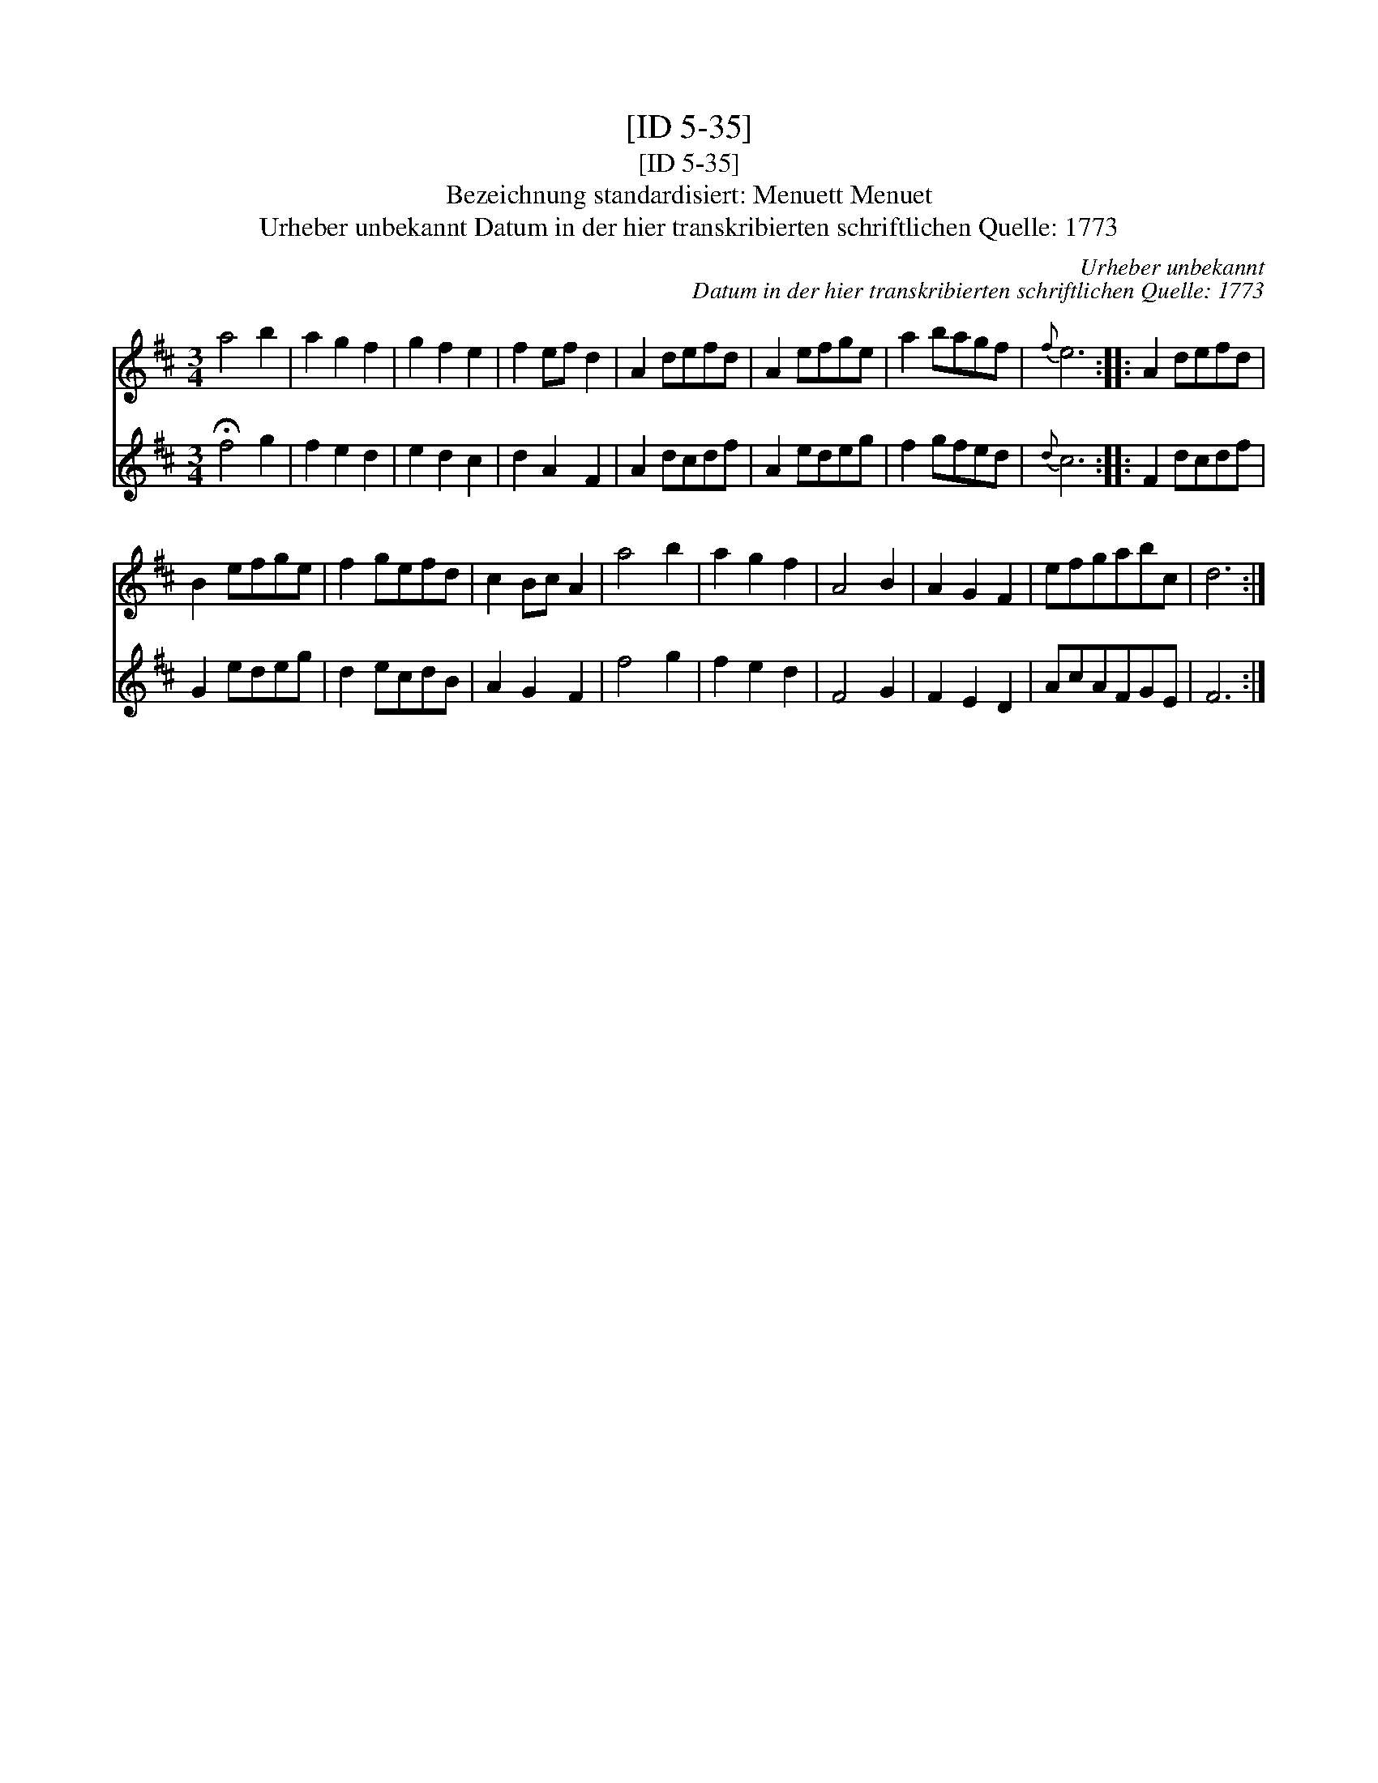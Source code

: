 X:1
T:[ID 5-35]
T:[ID 5-35]
T:Bezeichnung standardisiert: Menuett Menuet
T:Urheber unbekannt Datum in der hier transkribierten schriftlichen Quelle: 1773
C:Urheber unbekannt
C:Datum in der hier transkribierten schriftlichen Quelle: 1773
%%score 1 2
L:1/8
M:3/4
K:D
V:1 treble 
V:2 treble 
V:1
 a4 b2 | a2 g2 f2 | g2 f2 e2 | f2 ef d2 | A2 defd | A2 efge | a2 bagf |{f} e6 :: A2 defd | %9
 B2 efge | f2 gefd | c2 Bc A2 | a4 b2 | a2 g2 f2 | A4 B2 | A2 G2 F2 | efgabc | d6 :| %18
V:2
 !fermata!f4 g2 | f2 e2 d2 | e2 d2 c2 | d2 A2 F2 | A2 dcdf | A2 edeg | f2 gfed |{d} c6 :: F2 dcdf | %9
 G2 edeg | d2 ecdB | A2 G2 F2 | f4 g2 | f2 e2 d2 | F4 G2 | F2 E2 D2 | AcAFGE | F6 :| %18

